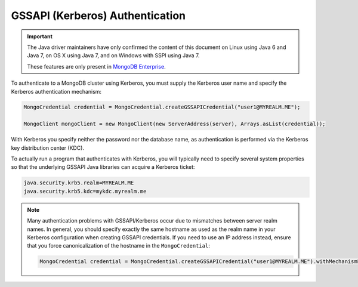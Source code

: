 GSSAPI (Kerberos) Authentication
~~~~~~~~~~~~~~~~~~~~~~~~~~~~~~~~

.. important::

   The Java driver maintainers have only confirmed the content of this
   document on Linux using Java 6 and Java 7, on OS X using Java 7,
   and on Windows with SSPI using Java 7.

   These features are only present in `MongoDB Enterprise
   <https://www.mongodb.com/products/mongodb-enterprise>`_.

To authenticate to a MongoDB cluster using Kerberos, you must supply
the Kerberos user name and specify the Kerberos authentication
mechanism:

.. code-block:: java

   MongoCredential credential = MongoCredential.createGSSAPICredential("user1@MYREALM.ME");

   MongoClient mongoClient = new MongoClient(new ServerAddress(server), Arrays.asList(credential));

With Kerberos you specify neither the password nor the database name,
as authentication is performed via the Kerberos key distribution
center (KDC).

To actually run a program that authenticates with Kerberos, you will
typically need to specify several system properties so that the
underlying GSSAPI Java libraries can acquire a Kerberos ticket:

.. code-block:: properties

   java.security.krb5.realm=MYREALM.ME
   java.security.krb5.kdc=mykdc.myrealm.me

.. note::

   Many authentication problems with GSSAPI/Kerberos occur due to
   mismatches between server realm names. In general, you should
   specify exactly the same hostname as used as the realm name in your
   Kerberos configuration when creating GSSAPI credentials. If you
   need to use an IP address instead, ensure that you force
   canonicalization of the hostname in the ``MongoCredential``:

   .. code-block:: java

      MongoCredential credential = MongoCredential.createGSSAPICredential("user1@MYREALM.ME").withMechanismProperty("CANONICALIZE_HOST_NAME",true);

